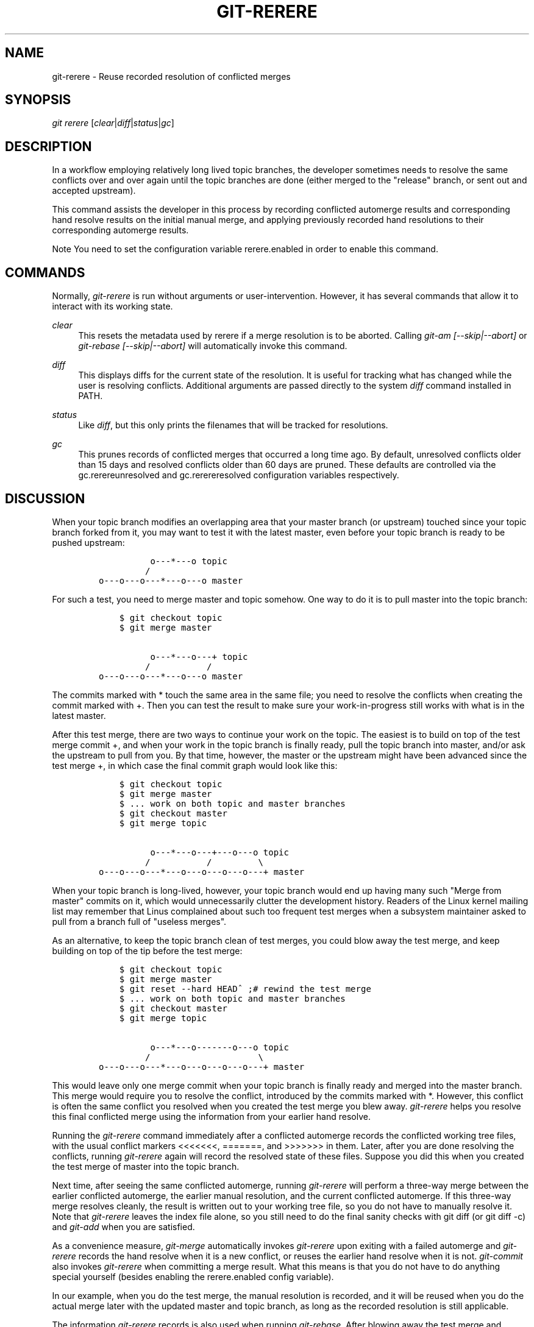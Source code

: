 .\"     Title: git-rerere
.\"    Author: 
.\" Generator: DocBook XSL Stylesheets v1.73.2 <http://docbook.sf.net/>
.\"      Date: 07/29/2009
.\"    Manual: Git Manual
.\"    Source: Git 1.6.4
.\"
.TH "GIT\-RERERE" "1" "07/29/2009" "Git 1\.6\.4" "Git Manual"
.\" disable hyphenation
.nh
.\" disable justification (adjust text to left margin only)
.ad l
.SH "NAME"
git-rerere - Reuse recorded resolution of conflicted merges
.SH "SYNOPSIS"
\fIgit rerere\fR [\fIclear\fR|\fIdiff\fR|\fIstatus\fR|\fIgc\fR]
.sp
.SH "DESCRIPTION"
In a workflow employing relatively long lived topic branches, the developer sometimes needs to resolve the same conflicts over and over again until the topic branches are done (either merged to the "release" branch, or sent out and accepted upstream)\.
.sp
This command assists the developer in this process by recording conflicted automerge results and corresponding hand resolve results on the initial manual merge, and applying previously recorded hand resolutions to their corresponding automerge results\.
.sp
.sp
.it 1 an-trap
.nr an-no-space-flag 1
.nr an-break-flag 1
.br
Note
You need to set the configuration variable rerere\.enabled in order to enable this command\.
.sp
.SH "COMMANDS"
Normally, \fIgit\-rerere\fR is run without arguments or user\-intervention\. However, it has several commands that allow it to interact with its working state\.
.PP
\fIclear\fR
.RS 4
This resets the metadata used by rerere if a merge resolution is to be aborted\. Calling
\fIgit\-am [\-\-skip|\-\-abort]\fR
or
\fIgit\-rebase [\-\-skip|\-\-abort]\fR
will automatically invoke this command\.
.RE
.PP
\fIdiff\fR
.RS 4
This displays diffs for the current state of the resolution\. It is useful for tracking what has changed while the user is resolving conflicts\. Additional arguments are passed directly to the system
\fIdiff\fR
command installed in PATH\.
.RE
.PP
\fIstatus\fR
.RS 4
Like
\fIdiff\fR, but this only prints the filenames that will be tracked for resolutions\.
.RE
.PP
\fIgc\fR
.RS 4
This prunes records of conflicted merges that occurred a long time ago\. By default, unresolved conflicts older than 15 days and resolved conflicts older than 60 days are pruned\. These defaults are controlled via the
gc\.rerereunresolved
and
gc\.rerereresolved
configuration variables respectively\.
.RE
.SH "DISCUSSION"
When your topic branch modifies an overlapping area that your master branch (or upstream) touched since your topic branch forked from it, you may want to test it with the latest master, even before your topic branch is ready to be pushed upstream:
.sp
.sp
.RS 4
.nf

\.ft C
              o\-\-\-*\-\-\-o topic
             /
    o\-\-\-o\-\-\-o\-\-\-*\-\-\-o\-\-\-o master
\.ft

.fi
.RE
For such a test, you need to merge master and topic somehow\. One way to do it is to pull master into the topic branch:
.sp
.sp
.RS 4
.nf

\.ft C
        $ git checkout topic
        $ git merge master

              o\-\-\-*\-\-\-o\-\-\-+ topic
             /           /
    o\-\-\-o\-\-\-o\-\-\-*\-\-\-o\-\-\-o master
\.ft

.fi
.RE
The commits marked with * touch the same area in the same file; you need to resolve the conflicts when creating the commit marked with +\. Then you can test the result to make sure your work\-in\-progress still works with what is in the latest master\.
.sp
After this test merge, there are two ways to continue your work on the topic\. The easiest is to build on top of the test merge commit +, and when your work in the topic branch is finally ready, pull the topic branch into master, and/or ask the upstream to pull from you\. By that time, however, the master or the upstream might have been advanced since the test merge +, in which case the final commit graph would look like this:
.sp
.sp
.RS 4
.nf

\.ft C
        $ git checkout topic
        $ git merge master
        $ \.\.\. work on both topic and master branches
        $ git checkout master
        $ git merge topic

              o\-\-\-*\-\-\-o\-\-\-+\-\-\-o\-\-\-o topic
             /           /         \e
    o\-\-\-o\-\-\-o\-\-\-*\-\-\-o\-\-\-o\-\-\-o\-\-\-o\-\-\-+ master
\.ft

.fi
.RE
When your topic branch is long\-lived, however, your topic branch would end up having many such "Merge from master" commits on it, which would unnecessarily clutter the development history\. Readers of the Linux kernel mailing list may remember that Linus complained about such too frequent test merges when a subsystem maintainer asked to pull from a branch full of "useless merges"\.
.sp
As an alternative, to keep the topic branch clean of test merges, you could blow away the test merge, and keep building on top of the tip before the test merge:
.sp
.sp
.RS 4
.nf

\.ft C
        $ git checkout topic
        $ git merge master
        $ git reset \-\-hard HEAD^ ;# rewind the test merge
        $ \.\.\. work on both topic and master branches
        $ git checkout master
        $ git merge topic

              o\-\-\-*\-\-\-o\-\-\-\-\-\-\-o\-\-\-o topic
             /                     \e
    o\-\-\-o\-\-\-o\-\-\-*\-\-\-o\-\-\-o\-\-\-o\-\-\-o\-\-\-+ master
\.ft

.fi
.RE
This would leave only one merge commit when your topic branch is finally ready and merged into the master branch\. This merge would require you to resolve the conflict, introduced by the commits marked with *\. However, this conflict is often the same conflict you resolved when you created the test merge you blew away\. \fIgit\-rerere\fR helps you resolve this final conflicted merge using the information from your earlier hand resolve\.
.sp
Running the \fIgit\-rerere\fR command immediately after a conflicted automerge records the conflicted working tree files, with the usual conflict markers <<<<<<<, =======, and >>>>>>> in them\. Later, after you are done resolving the conflicts, running \fIgit\-rerere\fR again will record the resolved state of these files\. Suppose you did this when you created the test merge of master into the topic branch\.
.sp
Next time, after seeing the same conflicted automerge, running \fIgit\-rerere\fR will perform a three\-way merge between the earlier conflicted automerge, the earlier manual resolution, and the current conflicted automerge\. If this three\-way merge resolves cleanly, the result is written out to your working tree file, so you do not have to manually resolve it\. Note that \fIgit\-rerere\fR leaves the index file alone, so you still need to do the final sanity checks with git diff (or git diff \-c) and \fIgit\-add\fR when you are satisfied\.
.sp
As a convenience measure, \fIgit\-merge\fR automatically invokes \fIgit\-rerere\fR upon exiting with a failed automerge and \fIgit\-rerere\fR records the hand resolve when it is a new conflict, or reuses the earlier hand resolve when it is not\. \fIgit\-commit\fR also invokes \fIgit\-rerere\fR when committing a merge result\. What this means is that you do not have to do anything special yourself (besides enabling the rerere\.enabled config variable)\.
.sp
In our example, when you do the test merge, the manual resolution is recorded, and it will be reused when you do the actual merge later with the updated master and topic branch, as long as the recorded resolution is still applicable\.
.sp
The information \fIgit\-rerere\fR records is also used when running \fIgit\-rebase\fR\. After blowing away the test merge and continuing development on the topic branch:
.sp
.sp
.RS 4
.nf

\.ft C
              o\-\-\-*\-\-\-o\-\-\-\-\-\-\-o\-\-\-o topic
             /
    o\-\-\-o\-\-\-o\-\-\-*\-\-\-o\-\-\-o\-\-\-o\-\-\-o   master

        $ git rebase master topic

                                  o\-\-\-*\-\-\-o\-\-\-\-\-\-\-o\-\-\-o topic
                                 /
    o\-\-\-o\-\-\-o\-\-\-*\-\-\-o\-\-\-o\-\-\-o\-\-\-o   master
\.ft

.fi
.RE
you could run git rebase master topic, to bring yourself up\-to\-date before your topic is ready to be sent upstream\. This would result in falling back to a three\-way merge, and it would conflict the same way as the test merge you resolved earlier\. \fIgit\-rerere\fR will be run by \fIgit\-rebase\fR to help you resolve this conflict\.
.sp
.SH "AUTHOR"
Written by Junio C Hamano <gitster@pobox\.com>
.sp
.SH "GIT"
Part of the \fBgit\fR(1) suite
.sp
